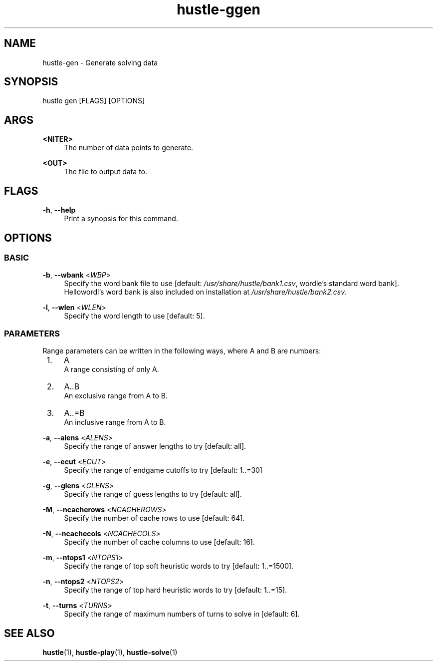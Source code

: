 .TH hustle-ggen 1 "20 August 2022" "version 1.3.1" "User Commands"
.SH NAME
hustle-gen \- Generate solving data
.SH SYNOPSIS
hustle gen [FLAGS] [OPTIONS]
.SH ARGS
.PP
\fB<NITER>\fR
.RS 4
The number of data points to generate.
.RE
.PP
\fB<OUT>\fR
.RS 4
The file to output data to.
.RE
.SH FLAGS
.PP
\fB-h\fR, \fB--help\fR
.RS 4
Print a synopsis for this command.
.RE
.SH OPTIONS
.SS BASIC
\fB-b\fR, \fB--wbank\fR <\fIWBP\fR>
.RS 4
Specify the word bank file to use [default: \fI/usr/share/hustle/bank1.csv\fR,
wordle's standard word bank]. Hellowordl's word bank is also included on installation
at \fI/usr/share/hustle/bank2.csv\fR.
.RE
.PP
\fB-l\fR, \fB--wlen\fR <\fIWLEN\fR>
.RS 4
Specify the word length to use [default: 5].
.RE
.SS PARAMETERS
.sp
Range parameters can be written in the following ways, where A and B are numbers:
.RE
.IP " 1." 4
A
.RS 4
A range consisting of only A.
.RE
.IP " 2." 4
A..B
.RS 4
An exclusive range from A to B.
.RE
.IP " 3." 4
A..=B
.RS 4
An inclusive range from A to B.
.RE
.PP
\fB-a\fR, \fB--alens\fR <\fIALENS\fR>
.RS 4
Specify the range of answer lengths to try [default: all].
.RE
.PP
\fB-e\fR, \fB--ecut\fR <\fIECUT\fR>
.RS 4
Specify the range of endgame cutoffs to try [default: 1..=30]
.RE
.PP
\fB-g\fR, \fB--glens\fR <\fIGLENS\fR>
.RS 4
Specify the range of guess lengths to try [default: all].
.RE
.PP
\fB-M\fR, \fB--ncacherows\fR <\fINCACHEROWS\fR>
.RS 4
Specify the number of cache rows to use [default: 64].
.RE
.PP
\fB-N\fR, \fB--ncachecols\fR <\fINCACHECOLS\fR>
.RS 4
Specify the number of cache columns to use [default: 16].
.RE
.PP
\fB-m\fR, \fB--ntops1\fR <\fINTOPS1\fR>
.RS 4
Specify the range of top soft heuristic words to try [default: 1..=1500].
.RE
.PP
\fB-n\fR, \fB--ntops2\fR <\fINTOPS2\fR>
.RS 4
Specify the range of top hard heuristic words to try [default: 1..=15].
.RE
.PP
\fB-t\fR, \fB--turns\fR <\fITURNS\fR>
.RS 4
Specify the range of maximum numbers of turns to solve in [default: 6].
.RE
.PP
.SH "SEE ALSO"
.sp
\fBhustle\fR(1), \fBhustle-play\fR(1), \fBhustle-solve\fR(1)

